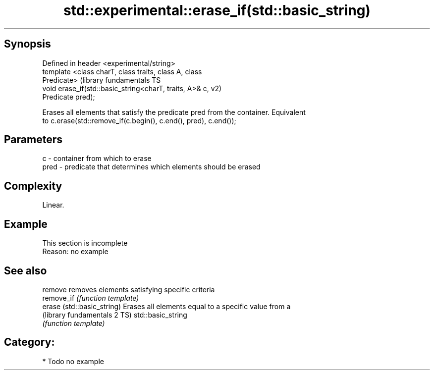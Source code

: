 .TH std::experimental::erase_if(std::basic_string) 3 "Sep  4 2015" "2.0 | http://cppreference.com" "C++ Standard Libary"
.SH Synopsis
   Defined in header <experimental/string>
   template <class charT, class traits, class A, class
   Predicate>                                                  (library fundamentals TS
   void erase_if(std::basic_string<charT, traits, A>& c,       v2)
   Predicate pred);

   Erases all elements that satisfy the predicate pred from the container. Equivalent
   to c.erase(std::remove_if(c.begin(), c.end(), pred), c.end());

.SH Parameters

   c    - container from which to erase
   pred - predicate that determines which elements should be erased

.SH Complexity

   Linear.

.SH Example

    This section is incomplete
    Reason: no example

.SH See also

   remove                      removes elements satisfying specific criteria
   remove_if                   \fI(function template)\fP
   erase (std::basic_string)   Erases all elements equal to a specific value from a
   (library fundamentals 2 TS) std::basic_string
                               \fI(function template)\fP

.SH Category:

     * Todo no example
